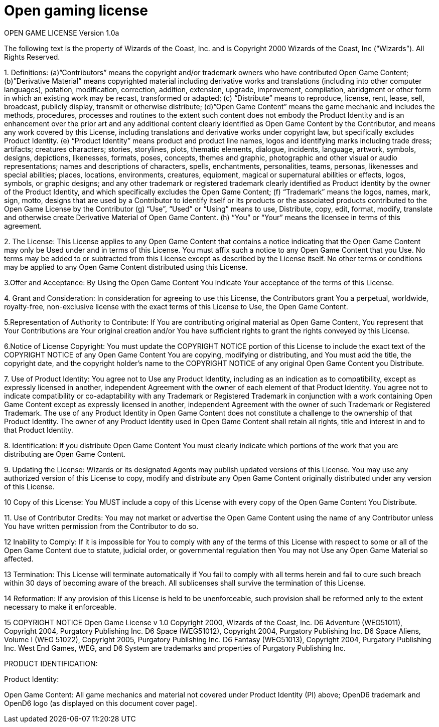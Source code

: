 = Open gaming license

OPEN GAME LICENSE Version 1.0a

The following text is the property of Wizards of the Coast, Inc.
and is Copyright 2000 Wizards of the Coast, Inc (“Wizards”). All Rights Reserved.

1.
Definitions: (a)”Contributors” means the copyright and/or trademark owners who have contributed Open Game Content; (b)”Derivative Material” means copyrighted material including derivative works and translations (including into other computer languages), potation, modification, correction, addition, extension, upgrade, improvement, compilation, abridgment or other form in which an existing work may be recast, transformed or adapted; (c) “Distribute” means to reproduce, license, rent, lease, sell, broadcast, publicly display, transmit or otherwise distribute; (d)”Open Game Content” means the game mechanic and includes the methods, procedures, processes and routines to the extent such content does not embody the Product Identity and is an enhancement over the prior art and any additional content clearly identified as Open Game Content by the Contributor, and means any work covered by this License, including translations and derivative works under copyright law, but specifically excludes Product Identity.
(e) “Product Identity” means product and product line names, logos and identifying marks including trade dress; artifacts; creatures characters; stories, storylines, plots, thematic elements, dialogue, incidents, language, artwork, symbols, designs, depictions, likenesses, formats, poses, concepts, themes and graphic, photographic and other visual or audio representations; names and descriptions of characters, spells, enchantments, personalities, teams, personas, likenesses and special abilities; places, locations, environments, creatures, equipment, magical or supernatural abilities or effects, logos, symbols, or graphic designs; and any other trademark or registered trademark clearly identified as Product identity by the owner of the Product Identity, and which specifically excludes the Open Game Content; (f) “Trademark” means the logos, names, mark, sign, motto, designs that are used by a Contributor to identify itself or its products or the associated products contributed to the Open Game License by the Contributor (g) “Use”, “Used” or “Using” means to use, Distribute, copy, edit, format, modify, translate and otherwise create Derivative Material of Open Game Content.
(h) “You” or “Your” means the licensee in terms of this agreement.

2.
The License: This License applies to any Open Game Content that contains a notice indicating that the Open Game Content may only be Used under and in terms of this License.
You must affix such a notice to any Open Game Content that you Use.
No terms may be added to or subtracted from this License except as described by the License itself.
No other terms or conditions may be applied to any Open Game Content distributed using this License.

3.Offer and Acceptance: By Using the Open Game Content You indicate Your acceptance of the terms of this License.

4.
Grant and Consideration: In consideration for agreeing to use this License, the Contributors grant You a perpetual, worldwide, royalty-free, non-exclusive license with the exact terms of this License to Use, the Open Game Content.

5.Representation of Authority to Contribute: If You are contributing original material as Open Game Content, You represent that Your Contributions are Your original creation and/or You have sufficient rights to grant the rights conveyed by this License.

6.Notice of License Copyright: You must update the COPYRIGHT NOTICE portion of this License to include the exact text of the COPYRIGHT NOTICE of any Open Game Content You are copying, modifying or distributing, and You must add the title, the copyright date, and the copyright holder’s name to the COPYRIGHT NOTICE of any original Open Game Content you Distribute.

7.
Use of Product Identity: You agree not to Use any Product Identity, including as an indication as to compatibility, except as expressly licensed in another, independent Agreement with the owner of each element of that Product Identity.
You agree not to indicate compatibility or co-adaptability with any Trademark or Registered Trademark in conjunction with a work containing Open Game Content except as expressly licensed in another, independent Agreement with the owner of such Trademark or Registered Trademark.
The use of any Product Identity in Open Game Content does not constitute a challenge to the ownership of that Product Identity.
The owner of any Product Identity used in Open Game Content shall retain all rights, title and interest in and to that Product Identity.

8.
Identification: If you distribute Open Game Content You must clearly indicate which portions of the work that you are distributing are Open Game Content.

9.
Updating the License: Wizards or its designated Agents may publish updated versions of this License.
You may use any authorized version of this License to copy, modify and distribute any Open Game Content originally distributed under any version of this License.

10 Copy of this License: You MUST include a copy of this License with every copy of the Open Game Content You Distribute.

11.
Use of Contributor Credits: You may not market or advertise the Open Game Content using the name of any Contributor unless You have written permission from the Contributor to do so.

12 Inability to Comply: If it is impossible for You to comply with any of the terms of this License with respect to some or all of the Open Game Content due to statute, judicial order, or governmental regulation then You may not Use any Open Game Material so affected.

13 Termination: This License will terminate automatically if You fail to comply with all terms herein and fail to cure such breach within 30 days of becoming aware of the breach.
All sublicenses shall survive the termination of this License.

14 Reformation: If any provision of this License is held to be unenforceable, such provision shall be reformed only to the extent necessary to make it enforceable.

15 COPYRIGHT NOTICE
Open Game License v 1.0 Copyright 2000, Wizards of the Coast, Inc.
D6 Adventure (WEG51011), Copyright 2004, Purgatory Publishing Inc.
D6 Space (WEG51012), Copyright 2004, Purgatory Publishing Inc.
D6 Space Aliens, Volume I (WEG 51022), Copyright 2005, Purgatory Publishing Inc.
D6 Fantasy (WEG51013), Copyright 2004, Purgatory Publishing Inc.
West End Games, WEG, and D6 System are trademarks and properties of Purgatory Publishing Inc.

PRODUCT IDENTIFICATION:

Product Identity:

Open Game Content: All game mechanics and material not covered under Product Identity (PI) above; OpenD6 trademark and OpenD6 logo (as displayed on this document cover page).
